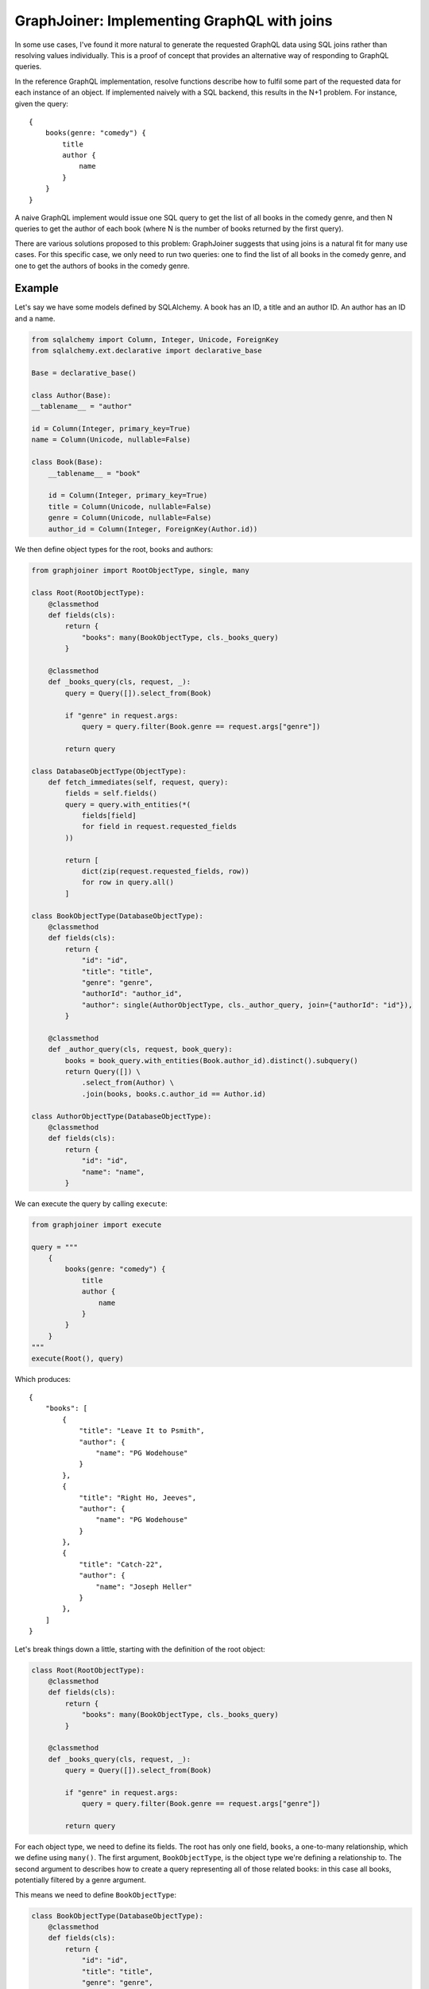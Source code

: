 GraphJoiner: Implementing GraphQL with joins
============================================

In some use cases, I've found it more natural to generate the requested GraphQL
data using SQL joins rather than resolving values individually. This is a proof
of concept that provides an alternative way of responding to GraphQL queries.

In the reference GraphQL implementation, resolve functions describe how to
fulfil some part of the requested data for each instance of an object.
If implemented naively with a SQL backend, this results in the N+1 problem.
For instance, given the query:

::

    {
        books(genre: "comedy") {
            title
            author {
                name
            }
        }
    }

A naive GraphQL implement would issue one SQL query to get the list of all
books in the comedy genre, and then N queries to get the author of each book
(where N is the number of books returned by the first query).

There are various solutions proposed to this problem: GraphJoiner suggests that
using joins is a natural fit for many use cases. For this specific case, we only
need to run two queries: one to find the list of all books in the comedy genre,
and one to get the authors of books in the comedy genre.

Example
-------

Let's say we have some models defined by SQLAlchemy. A book has an ID, a title
and an author ID. An author has an ID and a name.

.. code-block:: python

    from sqlalchemy import Column, Integer, Unicode, ForeignKey
    from sqlalchemy.ext.declarative import declarative_base

    Base = declarative_base()

    class Author(Base):
    __tablename__ = "author"
    
    id = Column(Integer, primary_key=True)
    name = Column(Unicode, nullable=False)

    class Book(Base):
        __tablename__ = "book"
        
        id = Column(Integer, primary_key=True)
        title = Column(Unicode, nullable=False)
        genre = Column(Unicode, nullable=False)
        author_id = Column(Integer, ForeignKey(Author.id))

We then define object types for the root, books and authors:

.. code-block:: python

    from graphjoiner import RootObjectType, single, many

    class Root(RootObjectType):
        @classmethod
        def fields(cls):
            return {
                "books": many(BookObjectType, cls._books_query)
            }
        
        @classmethod
        def _books_query(cls, request, _):
            query = Query([]).select_from(Book)
            
            if "genre" in request.args:
                query = query.filter(Book.genre == request.args["genre"])
                
            return query
    
    class DatabaseObjectType(ObjectType):
        def fetch_immediates(self, request, query):
            fields = self.fields()
            query = query.with_entities(*(
                fields[field]
                for field in request.requested_fields
            ))
            
            return [
                dict(zip(request.requested_fields, row))
                for row in query.all()
            ]

    class BookObjectType(DatabaseObjectType):
        @classmethod
        def fields(cls):
            return {
                "id": "id",
                "title": "title",
                "genre": "genre",
                "authorId": "author_id",
                "author": single(AuthorObjectType, cls._author_query, join={"authorId": "id"}),
            }
        
        @classmethod
        def _author_query(cls, request, book_query):
            books = book_query.with_entities(Book.author_id).distinct().subquery()
            return Query([]) \
                .select_from(Author) \
                .join(books, books.c.author_id == Author.id)
    
    class AuthorObjectType(DatabaseObjectType):
        @classmethod
        def fields(cls):
            return {
                "id": "id",
                "name": "name",
            }

We can execute the query by calling ``execute``:

.. code-block:: python
    
    from graphjoiner import execute
    
    query = """
        {
            books(genre: "comedy") {
                title
                author {
                    name
                }
            }
        }
    """
    execute(Root(), query)


Which produces:

::

    {
        "books": [
            {
                "title": "Leave It to Psmith",
                "author": {
                    "name": "PG Wodehouse"
                }
            },
            {
                "title": "Right Ho, Jeeves",
                "author": {
                    "name": "PG Wodehouse"
                }
            },
            {
                "title": "Catch-22",
                "author": {
                    "name": "Joseph Heller"
                }
            },
        ]
    }

Let's break things down a little, starting with the definition of the root object:

.. code-block:: python

    class Root(RootObjectType):
        @classmethod
        def fields(cls):
            return {
                "books": many(BookObjectType, cls._books_query)
            }
        
        @classmethod
        def _books_query(cls, request, _):
            query = Query([]).select_from(Book)
            
            if "genre" in request.args:
                query = query.filter(Book.genre == request.args["genre"])
                
            return query

For each object type, we need to define its fields.
The root has only one field, ``books``, a one-to-many relationship,
which we define using ``many()``.
The first argument, ``BookObjectType``,
is the object type we're defining a relationship to.
The second argument to describes how to create a query representing all of those
related books: in this case all books, potentially filtered by a genre argument.

This means we need to define ``BookObjectType``:

.. code-block:: python

    class BookObjectType(DatabaseObjectType):
        @classmethod
        def fields(cls):
            return {
                "id": "id",
                "title": "title",
                "genre": "genre",
                "authorId": "author_id",
                "author": single(AuthorObjectType, cls._author_query, join={"authorId": "id"}),
            }
        
        @classmethod
        def _author_query(cls, request, book_query):
            books = book_query.with_entities(Book.author_id).distinct().subquery()
            return Query([]) \
                .select_from(Author) \
                .join(books, books.c.author_id == Author.id)

The ``author`` field is defined as a one-to-one mapping from book to author.
As before, we define a function that generates a query for the requested authors.
We also provide a ``join`` argument to ``single()`` so that GraphJoiner knows
how to join together the results of the author query and the book query:
in this case, the ``authorId`` field on books corresponds to the ``id`` field
on authors.
(Note that we didn't need a ``join`` argument when defining ``books`` on the
root object since there's always exactly one root instance, making the join
trivial.)

The remaining fields define a mapping from the GraphQL field to the database
column. This mapping is handled by the implementation of ``fetch_immediates()``
in ``DatabaseObjectType``. The value of ``request.requested_fields`` in
``fetch_immediates()`` is the fields that aren't defined as relationships
(using ``single`` or ``many``) that were either explicitly requested in the
original GraphQL query, or are required as part of the join.

.. code-block:: python

    class DatabaseObjectType(ObjectType):
        def fetch_immediates(self, request, query):
            fields = self.fields()
            query = query.with_entities(*(
                fields[field]
                for field in request.requested_fields
            ))
            
            return [
                dict(zip(request.requested_fields, row))
                for row in query.all()
            ]

Installation
------------

    pip install graphjoiner

